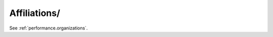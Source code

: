 Affiliations/
^^^^^^^^^^^^^^^^^^^^^^^^^^^^^^^^^^^^^^^^^^^^^^^^^^^^^^^^^^^^^^^^^

See :ref:`performance.organizations`.

